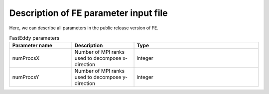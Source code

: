 Description of FE parameter input file
===================================

Here, we can describe all parameters in the public release version of FE.

.. list-table:: FastEddy parameters
   :widths: 25 25 50
   :header-rows: 1

   * - Parameter name
     - Description
     - Type
   * - numProcsX
     - Number of MPI ranks used to decompose x-direction
     - integer
   * - numProcsY
     - Number of MPI ranks used to decompose y-direction
     - integer
